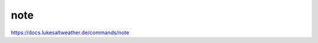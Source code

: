 ======================================================================
note
======================================================================
https://docs.lukesaltweather.de/commands/note